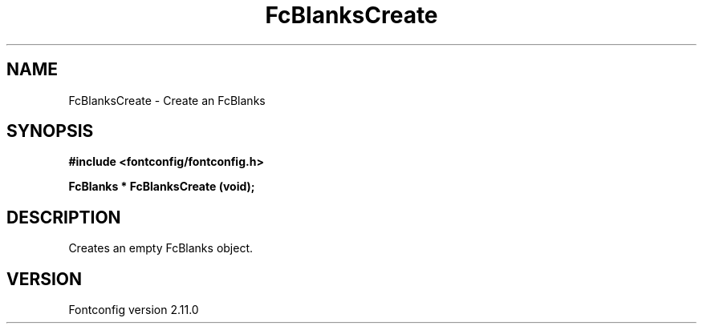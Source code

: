 .\" auto-generated by docbook2man-spec from docbook-utils package
.TH "FcBlanksCreate" "3" "11 10月 2013" "" ""
.SH NAME
FcBlanksCreate \- Create an FcBlanks
.SH SYNOPSIS
.nf
\fB#include <fontconfig/fontconfig.h>
.sp
FcBlanks * FcBlanksCreate (void\fI\fB);
.fi\fR
.SH "DESCRIPTION"
.PP
Creates an empty FcBlanks object.
.SH "VERSION"
.PP
Fontconfig version 2.11.0
